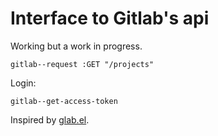 
* Interface to Gitlab's api

Working but a work in progress.

: gitlab--request :GET "/projects"

Login:

: gitlab--get-access-token

Inspired by [[https://gitlab.com/tarsius/glab][glab.el]].
